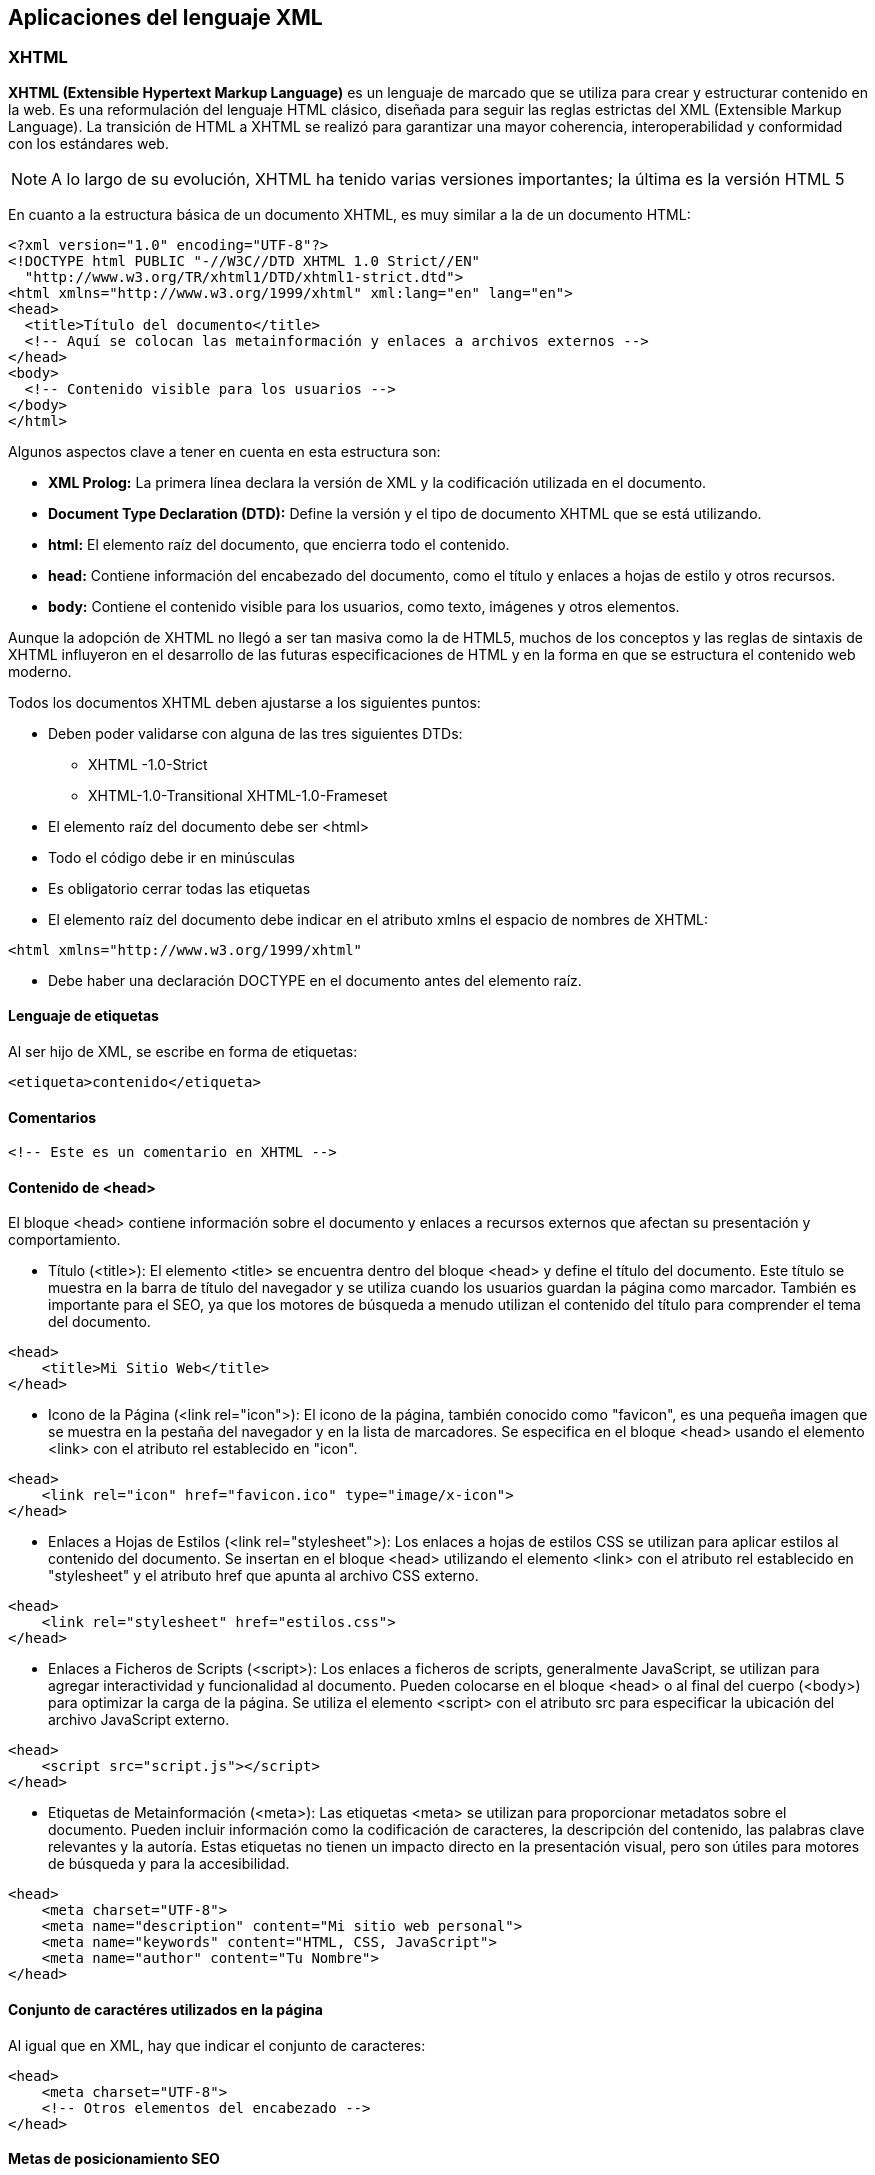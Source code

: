 == Aplicaciones del lenguaje XML

=== XHTML

**XHTML (Extensible Hypertext Markup Language)** es un lenguaje de marcado que se utiliza para crear y estructurar contenido en la web. Es una reformulación del lenguaje HTML clásico, diseñada para seguir las reglas estrictas del XML (Extensible Markup Language). La transición de HTML a XHTML se realizó para garantizar una mayor coherencia, interoperabilidad y conformidad con los estándares web.


[NOTE]
====
A lo largo de su evolución, XHTML ha tenido varias versiones importantes; la última es la versión HTML 5
====


En cuanto a la estructura básica de un documento XHTML, es muy similar a la de un documento HTML:

```xml
<?xml version="1.0" encoding="UTF-8"?>
<!DOCTYPE html PUBLIC "-//W3C//DTD XHTML 1.0 Strict//EN"
  "http://www.w3.org/TR/xhtml1/DTD/xhtml1-strict.dtd">
<html xmlns="http://www.w3.org/1999/xhtml" xml:lang="en" lang="en">
<head>
  <title>Título del documento</title>
  <!-- Aquí se colocan las metainformación y enlaces a archivos externos -->
</head>
<body>
  <!-- Contenido visible para los usuarios -->
</body>
</html>
```

Algunos aspectos clave a tener en cuenta en esta estructura son:

- **XML Prolog:** La primera línea declara la versión de XML y la codificación utilizada en el documento.
- **Document Type Declaration (DTD):** Define la versión y el tipo de documento XHTML que se está utilizando.
- **html:** El elemento raíz del documento, que encierra todo el contenido.
- **head:** Contiene información del encabezado del documento, como el título y enlaces a hojas de estilo y otros recursos.
- **body:** Contiene el contenido visible para los usuarios, como texto, imágenes y otros elementos.

Aunque la adopción de XHTML no llegó a ser tan masiva como la de HTML5, muchos de los conceptos y las reglas de sintaxis de XHTML influyeron en el desarrollo de las futuras especificaciones de HTML y en la forma en que se estructura el contenido web moderno.

Todos los documentos XHTML deben ajustarse a los siguientes puntos:

- Deben poder validarse con alguna de las tres siguientes DTDs:

* XHTML -1.0-Strict
* XHTML-1.0-Transitional
XHTML-1.0-Frameset

- El elemento raíz del documento debe ser <html>

- Todo el código debe ir en minúsculas

- Es obligatorio cerrar todas las etiquetas

- El elemento raíz del documento debe indicar en el atributo xmlns el espacio de nombres de XHTML:

[source, xhtml]
----
<html xmlns="http://www.w3.org/1999/xhtml"
----

- Debe haber una declaración DOCTYPE en el documento antes del elemento raíz.

==== Lenguaje de etiquetas

Al ser hijo de XML, se escribe en forma de etiquetas:

[source, xhtml]
----
<etiqueta>contenido</etiqueta>
----

==== Comentarios

[source, xhtml]
----
<!-- Este es un comentario en XHTML -->
----

==== Contenido de <head>

El bloque <head> contiene información sobre el documento y enlaces a recursos externos que afectan su presentación y comportamiento.

* Título (<title>):
El elemento <title> se encuentra dentro del bloque <head> y define el título del documento. Este título se muestra en la barra de título del navegador y se utiliza cuando los usuarios guardan la página como marcador. También es importante para el SEO, ya que los motores de búsqueda a menudo utilizan el contenido del título para comprender el tema del documento.

[source, xhtml]
----
<head>
    <title>Mi Sitio Web</title>
</head>
----

* Icono de la Página (<link rel="icon">):
El icono de la página, también conocido como "favicon", es una pequeña imagen que se muestra en la pestaña del navegador y en la lista de marcadores. Se especifica en el bloque <head> usando el elemento <link> con el atributo rel establecido en "icon".

[source, xhtml]
----
<head>
    <link rel="icon" href="favicon.ico" type="image/x-icon">
</head>
----

* Enlaces a Hojas de Estilos (<link rel="stylesheet">):
Los enlaces a hojas de estilos CSS se utilizan para aplicar estilos al contenido del documento. Se insertan en el bloque <head> utilizando el elemento <link> con el atributo rel establecido en "stylesheet" y el atributo href que apunta al archivo CSS externo.

[source, xhtml]
----
<head>
    <link rel="stylesheet" href="estilos.css">
</head>
----

*  Enlaces a Ficheros de Scripts (<script>):
Los enlaces a ficheros de scripts, generalmente JavaScript, se utilizan para agregar interactividad y funcionalidad al documento. Pueden colocarse en el bloque <head> o al final del cuerpo (<body>) para optimizar la carga de la página. Se utiliza el elemento <script> con el atributo src para especificar la ubicación del archivo JavaScript externo.

[source, xhtml]
----
<head>
    <script src="script.js"></script>
</head>
----

* Etiquetas de Metainformación (<meta>):
Las etiquetas <meta> se utilizan para proporcionar metadatos sobre el documento. Pueden incluir información como la codificación de caracteres, la descripción del contenido, las palabras clave relevantes y la autoría. Estas etiquetas no tienen un impacto directo en la presentación visual, pero son útiles para motores de búsqueda y para la accesibilidad.

[source, xhtml]
----
<head>
    <meta charset="UTF-8">
    <meta name="description" content="Mi sitio web personal">
    <meta name="keywords" content="HTML, CSS, JavaScript">
    <meta name="author" content="Tu Nombre">
</head>
----


==== Conjunto de caractéres utilizados en la página

Al igual que en XML, hay que indicar el conjunto de caracteres:

[source, xhtml]
----
<head>
    <meta charset="UTF-8">
    <!-- Otros elementos del encabezado -->
</head>
----

==== Metas de posicionamiento SEO

Las etiquetas meta en un documento HTML son elementos que proporcionan metainformación sobre la página web y su contenido. Algunas de estas etiquetas tienen un impacto en el posicionamiento en los motores de búsqueda y en la optimización para los motores de búsqueda (SEO). Algunas de las etiquetas meta más importantes relacionadas son:

- Meta Descripción (<meta name="description">): se utiliza para proporcionar una breve descripción del contenido de la página. Esta descripción a menudo se muestra en los resultados de búsqueda de los motores de búsqueda.

[source, xhtml]
----
<meta name="description" content="Una descripción concisa y relevante de tu página.">
----

Meta Palabras Clave (<meta name="keywords">): los motores de búsqueda modernos les dan menos importancia. Sin embargo, aún se usa esta etiqueta para incluir algunas palabras clave relevantes para el contenido.

[source, xhtml]
----
<meta name="keywords" content="palabra clave 1, palabra clave 2, palabra clave 3">
----

Meta Autor (<meta name="author">): no tiene un impacto directo en el SEO, puede ser útil para la atribución de su autor y su credibilidad.

[source, xhtml]
----
<meta name="author" content="Nombre del autor">
----

Meta Robots (<meta name="robots">): permite controlar cómo los motores de búsqueda indexan y muestran la página. Los valores comunes para el atributo content son "index" (permitir indexación), "nofollow" (no seguir los enlaces en la página), "noindex" (no indexar la página) y "noarchive" (no almacenar en caché la página).

[source, xhtml]
----
<meta name="robots" content="index, follow">
----

Meta Canonical (<link rel="canonical">): se utiliza para indicar la URL preferida cuando hay múltiples URLs que muestran contenido similar. Esto ayuda a evitar problemas de contenido duplicado en el SEO.

[source, xhtml]
----
<link rel="canonical" href="URL-preferida">
----

==== Notaciones de color

Se utilizan notaciones de color para definir los colores que se aplicarán a elementos en una página web. Los colores se pueden especificar utilizando diferentes formatos, como nombres de color, códigos hexadecimales y valores RGB.

* Nombres de Color:
XHTML admite una serie de nombres de color predefinidos que representan colores comunes. Por ejemplo, "red" (rojo), "blue" (azul), "green" (verde), etc. Sin embargo, la cantidad de nombres de color es limitada y no incluye todas las variaciones posibles.

[source, xhtml]
----
<p style="color: red;">Este texto es rojo.</p>
<p style="color: blue;">Este texto es azul.</p>
----

* Códigos Hexadecimales:
Los códigos hexadecimales son una forma más precisa y flexible de especificar colores. Consisten en un símbolo "#" seguido por seis caracteres hexadecimales (0-9 y A-F) que representan los valores de los componentes rojo, verde y azul (RGB) del color.

[source, xhtml]
----
<p style="color: #FF5733;">Este texto es de color naranja intenso.</p>
<p style="color: #3498DB;">Este texto es de color azul claro.</p>
----

* Valores RGB:
Los valores RGB (rojo, verde y azul) permiten especificar los niveles de los componentes de color directamente. Cada componente se define con un valor entre 0 y 255.

[source, xhtml]
----
<p style="color: rgb(255, 99, 71);">Este texto es de color "tomato" usando valores RGB.</p>
<p style="color: rgb(52, 152, 219);">Este texto es de color "peter river" usando valores RGB.</p>
----

==== Formato de texto

===== Encabezados
los encabezados son elementos de texto que se utilizan para resaltar la estructura y jerarquía del contenido en una página web. Los encabezados van desde <h1> hasta <h6>, donde <h1> es el encabezado más importante y <h6> es el menos importante. Los encabezados son importantes tanto para la organización del contenido como para la optimización para motores de búsqueda y la accesibilidad. 

[EXAMPLE]
====
[source, xhtml]
----
<h1>Este es un título principal</h1>
----
====


[NOTE]
====
El encabezado de nivel 1 (<h1>) es el encabezado principal de la página. Se utiliza para el título principal del contenido y debe ser único en cada página. Los motores de búsqueda y las tecnologías de asistencia dan una gran importancia a este encabezado.
====

===== Párrafos

Los párrafos se crean utilizando la etiqueta <p>, que indica al navegador que el contenido dentro de ella forma un párrafo coherente y separado. Los párrafos ayudan a organizar y dividir el contenido en bloques legibles y comprensibles. 


[EXAMPLE]
====
[source, xhtml]
----
<p>Este es un ejemplo de un párrafo. Los párrafos se utilizan para agrupar un conjunto coherente de frases o ideas.</p>

<p>Este es otro párrafo independiente que presenta información adicional. Cada párrafo se muestra en una línea separada por defecto.</p>
----
====

===== Salto de línea
El salto de línea se logra utilizando la etiqueta <br>. Esta etiqueta se utiliza para crear un salto de línea dentro de un bloque de texto sin comenzar un nuevo párrafo. A diferencia de los párrafos, que representan bloques coherentes de contenido, la etiqueta <br> simplemente provoca un salto de línea en el lugar donde se encuentra.

[EXAMPLE]
====
[source, xhtml]
----
<p>Este es un ejemplo de un párrafo. Los párrafos se utilizan para agrupar un conjunto coherente de frases o ideas.</p>

<p>Este es otro párrafo independiente que presenta información adicional. Cada párrafo se muestra en una línea separada por defecto.</p>
----
====

===== Fuente
En XHTML se puede controlar la apariencia del texto, incluida la fuente, utilizando propiedades de estilo CSS.


===== Línea horizonatal
Se puede insertar una línea horizontal para separar secciones de contenido utilizando la etiqueta <hr>. Esta etiqueta crea una línea horizontal que se extiende a lo ancho del contenedor en el que se encuentra. La línea horizontal puede ser utilizada para mejorar la legibilidad y la organización del contenido, dividiendo visualmente distintas secciones.


[EXAMPLE]
====
[source, xhtml]
----
<p>Este es el contenido de la primera sección.</p>
<hr>
<p>Este es el contenido de la segunda sección, separada por una línea horizontal.</p>
----
====

===== Otras etiquetas

- *<center>:* centra el texto
- *<b>:* negrita
- *<i>:* cursiva
- *<u>:* subrayado
- *<s><strike>:* tachado
- *<sup>:* superíndice
- *<sub>:* subíndice


===== Texto citado

La etiqueta <blockquote> se utiliza en XHTML para crear un bloque de texto citado, comúnmente utilizado para citar fragmentos de texto de otras fuentes. La sangría es una característica típica de los bloques de citas, y la etiqueta <blockquote> suele aplicar automáticamente una sangría en el contenido citado. 

[EXAMPLE]
====
[source, xhtml]
----
<blockquote>
  <p>Este es un ejemplo de texto citado. La etiqueta &lt;blockquote&gt; crea una sangría en el contenido.</p>
  <p>El contenido citado se suele destacar visualmente del resto del texto.</p>
</blockquote>
----
====

==== Enlaces de hipertexto
Los enlaces de hipertexto, también conocidos como hipervínculos o simplemente enlaces, son elementos que permiten a los usuarios navegar de una página a otra o acceder a diferentes recursos en la web. Los enlaces son una parte fundamental de la navegación y la interacción en la web, y se crean utilizando la etiqueta <a>. 

[EXAMPLE]
====
[source, xhtml]
----
<a href="https://www.ejemplo.com" target="_blank">Abrir en nueva pestaña</a>
----
====


* Enlaces Internos:
Los enlaces internos son aquellos que apuntan a páginas o secciones dentro del mismo sitio web. Se utilizan para navegar a diferentes partes de un sitio web sin abandonar el dominio. Estos enlaces se crean utilizando rutas relativas o absolutas dentro del mismo dominio.

[EXAMPLE]
====
[source, xhtml]
----
<a href="/pagina-interna">Ir a la página interna</a>
<a href="#seccion">Ir a la sección</a>
----
====

* Enlaces Locales:
Los enlaces locales son un tipo específico de enlaces internos que apuntan a recursos dentro del mismo dominio. Estos enlaces no contienen la URL completa, solo la ruta relativa al recurso.

[EXAMPLE]
====
[source, xhtml]
----
<a href="/imagenes/imagen.jpg">Ver imagen local</a>
<a href="/documentos/documento.pdf">Abrir documento local</a>
----
====

* Enlaces Remotos:
Los enlaces remotos son enlaces que apuntan a recursos en dominios externos al tuyo. Estos enlaces permiten a los usuarios acceder a contenido en otros sitios web.

[EXAMPLE]
====
[source, xhtml]
----
<a href="https://www.otro-sitio.com">Visitar otro sitio web</a>
----
====

* Enlaces con Direcciones de Correo:
Los enlaces con direcciones de correo electrónico permiten a los usuarios enviar correos electrónicos directamente al hacer clic. Se crean utilizando el protocolo "mailto:" seguido de la dirección de correo.


[EXAMPLE]
====
[source, xhtml]
----
<a href="mailto:correo@example.com">Enviar correo</a>
----
====

* Enlaces con Archivos:
Los enlaces con archivos permiten a los usuarios acceder y descargar diferentes tipos de archivos, como documentos, imágenes, audios, videos, entre otros.


[EXAMPLE]
====
[source, xhtml]
----
<a href="documento.pdf">Ver documento PDF</a>
<a href="imagen.jpg">Ver imagen</a>
<a href="audio.mp3">Escuchar audio</a>
----
====

==== Atributos, listas, tablas

* Atributo nofollow en los Enlaces:
El atributo nofollow se utiliza en los enlaces para indicar a los motores de búsqueda que no sigan el enlace y no lo tengan en cuenta para propósitos de clasificación. Esto es comúnmente utilizado en enlaces a contenido patrocinado, comentarios de usuarios y otros enlaces que no deseas que influyan en el SEO.

[EXAMPLE]
====
[source, xhtml]
----
<a href="https://www.ejemplo.com" rel="nofollow">Enlace sin seguimiento</a>
----
====


* Imágenes y Atributo src:
Las imágenes se insertan en una página web utilizando la etiqueta <img>, y el atributo src se utiliza para especificar la URL de la imagen.

[EXAMPLE]
====
[source, xhtml]
----
<img src="imagen.jpg" alt="Descripción de la imagen">
----
====

* Atributo alt en Imágenes:
El atributo alt se utiliza en las imágenes para proporcionar una descripción textual de la imagen. Esto es importante para la accesibilidad y para que los motores de búsqueda comprendan el contenido de la imagen.

[EXAMPLE]
====
[source, xhtml]
----
<img src="imagen.jpg" alt="Un hermoso paisaje de montañas">
----
====

* Atributos height y width en Imágenes:
Los atributos height y width se utilizan para especificar la altura y el ancho de una imagen en píxeles. Esto puede ayudar a controlar el espacio ocupado por la imagen en la página y mejorar el rendimiento de carga.

[EXAMPLE]
====
[source, xhtml]
----
<img src="imagen.jpg" alt="Descripción" width="300" height="200">
----
====

* Atributo border en Imágenes:
El atributo border se utilizaba anteriormente para agregar un borde a las imágenes, pero en la actualidad se prefiere utilizar CSS para lograr este efecto.

[EXAMPLE]
====
[source, xhtml]
----
<img src="imagen.jpg" alt="Descripción" border="1">
----
====

* Atributos vspace y hspace en Imágenes:
Los atributos vspace y hspace solían usarse para definir el espacio vertical y horizontal alrededor de una imagen. Al igual que el atributo border, es preferible utilizar CSS para el espaciado.

[EXAMPLE]
====
[source, xhtml]
----
<img src="imagen.jpg" alt="Descripción" vspace="10" hspace="10">
----
====

* Listas:
XHTML admite listas ordenadas <ol> (numeradas) y listas no ordenadas <ul> (viñetas), que contienen elementos de lista <li>. Las listas son útiles para organizar elementos en una estructura jerárquica.

[EXAMPLE]
====
[source, xhtml]
----
<ul>
  <li>Elemento 1</li>
  <li>Elemento 2</li>
  <li>Elemento 3</li>
</ul>

<ol>
  <li>Primer paso</li>
  <li>Segundo paso</li>
  <li>Tercer paso</li>
</ol>
----
====

* Tablas:
Las tablas se crean utilizando las etiquetas <table> para la tabla en sí, <tr> para las filas y <td> para las celdas. Las tablas son útiles para organizar datos en filas y columnas.

[EXAMPLE]
====
[source, xhtml]
----
<table>
  <tr>
    <td>Celda 1,1</td>
    <td>Celda 1,2</td>
  </tr>
  <tr>
    <td>Celda 2,1</td>
    <td>Celda 2,2</td>
  </tr>
</table>
----
====

==== Atributos de tabla

Atributo align:
El atributo align solía usarse para alinear una tabla horizontalmente dentro de su contenedor. Sin embargo, su uso ha quedado obsoleto en favor de las propiedades de estilo CSS para el diseño.

[EXAMPLE]
====
[source, xhtml]
----
<table align="center">
  <!-- Contenido de la tabla -->
</table>
----
====


Atributo frame:
El atributo frame se utilizaba para especificar los bordes que rodean la tabla. Sus valores incluyen "void" (sin bordes), "above" (bordes arriba), "below" (bordes abajo), "hsides" (bordes horizontales), "vsides" (bordes verticales) y "box" (bordes en caja).

[EXAMPLE]
====
[source, xhtml]
----
<table frame="above">
  <!-- Contenido de la tabla -->
</table>
----
====

Atributo rules:
El atributo rules definía las reglas que determinaban cómo se mostraban los bordes internos de las celdas de la tabla. Sus valores incluyen "none" (sin reglas), "groups" (reglas entre grupos de filas o columnas), "rows" (reglas entre filas) y "cols" (reglas entre columnas).

[EXAMPLE]
====
[source, xhtml]
----
<table rules="rows">
  <!-- Contenido de la tabla -->
</table>
----
====

Atributo background:
El atributo background permitía establecer una imagen de fondo para la tabla. Sin embargo, es preferible usar CSS para definir fondos en la actualidad.

[EXAMPLE]
====
[source, xhtml]
----
<table background="fondo.jpg">
  <!-- Contenido de la tabla -->
</table>
----
====

Atributo bgcolor:
El atributo bgcolor se usaba para establecer el color de fondo de la tabla. También es preferible usar CSS para aplicar colores de fondo.

[EXAMPLE]
====
[source, xhtml]
----
<table bgcolor="#EFEFEF">
  <!-- Contenido de la tabla -->
</table>
----
====

Atributo border:
El atributo border se usaba para definir el grosor del borde de la tabla. Este atributo es obsoleto, y el estilo de borde se establece mejor mediante CSS.

[EXAMPLE]
====
[source, xhtml]
----
<table border="1">
  <!-- Contenido de la tabla -->
</table>
----
====

Atributo bordercolor:
El atributo bordercolor se utilizaba para definir el color del borde de la tabla. Es preferible usar CSS para controlar el color del borde.

[EXAMPLE]
====
[source, xhtml]
----
<table border="1" bordercolor="#000000">
  <!-- Contenido de la tabla -->
</table>
----
====

Atributo cellpadding:
El atributo cellpadding establecía el espacio entre el contenido de las celdas y los bordes de las celdas.

[EXAMPLE]
====
[source, xhtml]
----
<table cellpadding="5">
  <!-- Contenido de la tabla -->
</table>
----
====

Atributo cellspacing:
El atributo cellspacing definía el espacio entre las celdas de la tabla.

[EXAMPLE]
====
[source, xhtml]
----
<table cellspacing="10">
  <!-- Contenido de la tabla -->
</table>
----
====

Atributo height y width (Altura y Ancho):
Estos atributos se utilizan para definir la altura y el ancho de la tabla.

[EXAMPLE]
====
[source, xhtml]
----
<table width="400" height="200">
  <!-- Contenido de la tabla -->
</table>
----
====

Elemento <tbody>:
El elemento <tbody> se utiliza para agrupar las filas de la tabla y definir el cuerpo principal de la tabla.

[EXAMPLE]
====
[source, xhtml]
----
<table>
  <tbody>
    <tr>
      <td>Celda 1</td>
      <td>Celda 2</td>
    </tr>
    <tr>
      <td>Celda 3</td>
      <td>Celda 4</td>
    </tr>
  </tbody>
</table>
----
====

Elemento <colgroup>:
El elemento <colgroup> se utiliza para agrupar y definir atributos de columnas en una tabla. Esto permite aplicar estilos y propiedades a múltiples columnas a la vez.

[EXAMPLE]
====
[source, xhtml]
----
<table>
  <colgroup>
    <col style="background-color: #F2F2F2;">
    <col span="2" style="background-color: #CCCCCC;">
  </colgroup>
  <tr>
    <td>Columna 1</td>
    <td>Columna 2</td>
    <td>Columna 3</td>
  </tr>
</table>
----
====

Atributos de <tr> (Fila de la tabla):
Los atributos para la etiqueta <tr> son limitados y generalmente no se utilizan ampliamente. En su lugar, se aplican estilos CSS para controlar la apariencia de las filas


Atributos de <td> y <th> (Celdas de la tabla):
Las celdas de la tabla, tanto <td> (celdas regulares) como <th> (celdas de encabezado), pueden recibir varios atributos, incluyendo colspan (fusionar columnas), rowspan (fusionar filas), headers (asociación con encabezados), etc.

[EXAMPLE]
====
[source, xhtml]
----
<table>
  <tr>
    <th colspan="2">Encabezado</th>
  </tr>
  <tr>
    <td>Contenido 1</td>
    <td>Contenido 2</td>
  </tr>
</table>
----
====


Tablas Anidadas:
Las tablas anidadas son tablas que se encuentran dentro de otras tablas. Si bien pueden ser útiles en ciertos casos, se debe evitar su uso excesivo, ya que pueden complicar la estructura de la página y causar problemas de accesibilidad.

[EXAMPLE]
====
[source, xhtml]
----
<table>
  <tr>
    <td>
      <table>
        <tr>
          <td>Tabla Anidada</td>
        </tr>
      </table>
    </td>
  </tr>
</table>
----
====

==== Formularios:
Los formularios permiten a los usuarios enviar datos al servidor. Se crean utilizando la etiqueta <form>. Los elementos dentro del formulario pueden ser campos de entrada, botones, selectores, etc.




[EXAMPLE]
====
[source, xhtml]
----
<form action="procesar.php" method="post">
  <!-- Campos de entrada y otros elementos -->
  <input type="text" name="nombre">
  <input type="submit" value="Enviar">
</form>
----
====


Campos de Texto:
Los campos de texto permiten a los usuarios ingresar texto. Se crean utilizando la etiqueta <input> con el atributo type="text".

[EXAMPLE]
====
[source, xhtml]
----
<input type="text" name="nombre">
----
====

Campos de Texto Oculto:
Los campos de texto oculto son campos que no son visibles para el usuario, pero pueden llevar información importante. Se utilizan para enviar datos en segundo plano.

[EXAMPLE]
====
[source, xhtml]
----
<input type="hidden" name="codigo" value="123">
----
====

Campos de Área de Texto:
Los campos de área de texto permiten a los usuarios ingresar múltiples líneas de texto. Se crean utilizando la etiqueta <textarea>.

[EXAMPLE]
====
[source, xhtml]
----
<textarea name="comentarios" rows="4" cols="50"></textarea>
----
====


Botones de Radio:
Los botones de radio permiten a los usuarios seleccionar una opción de un conjunto de opciones mutuamente excluyentes. Se crean utilizando la etiqueta <input> con el atributo type="radio".

[EXAMPLE]
====
[source, xhtml]
----
<input type="radio" name="opcion" value="opcion1"> Opción 1
<input type="radio" name="opcion" value="opcion2"> Opción 2
<input type="radio" name="opcion" value="opcion3"> Opción 3
----
====

El atributo name agrupa los botones de radio para que solo una opción pueda ser seleccionada a la vez.

Botones:
Los botones permiten a los usuarios realizar acciones en un formulario. Pueden ser botones de envío, botones de reinicio o botones personalizados. Se crean utilizando la etiqueta <input> con el atributo type="button" o type="submit".

[EXAMPLE]
====
[source, xhtml]
----
<input type="submit" value="Enviar">
<input type="button" value="Hacer clic">
----
====

Campos Hidden (Ocultos):
Los campos ocultos son campos de entrada que no son visibles para el usuario, pero pueden llevar datos importantes. Se utilizan para enviar información al servidor sin mostrarla al usuario.

[EXAMPLE]
====
[source, xhtml]
----
<input type="hidden" name="identificador" value="12345">
<input type="hidden" name="accion" value="actualizar">
----
====

=== REST

REST, que significa Representational State Transfer (Transferencia de Estado Representacional), es un estilo arquitectónico para el diseño de sistemas de software distribuidos en la web. Fue propuesto por Roy Fielding en su tesis doctoral en 2000 y se convirtió en un enfoque ampliamente adoptado para construir servicios web y APIs.

En el contexto de la programación y el desarrollo web, REST es un conjunto de principios y restricciones que definen cómo deben interactuar los componentes de un sistema distribuido, como aplicaciones web y servidores. A continuación, se describen algunos conceptos clave asociados con REST:

Recursos:
En REST, todo es considerado un recurso, que puede ser cualquier cosa que pueda ser identificada mediante una URL. Por ejemplo, una imagen, un usuario, una publicación en un blog, etc.

Operaciones CRUD:
REST se basa en las operaciones CRUD (Crear, Leer, Actualizar y Borrar). Cada recurso se puede manipular mediante estas operaciones básicas utilizando los métodos HTTP correspondientes:

POST: Crear un nuevo recurso.
GET: Leer un recurso existente.
PUT: Actualizar un recurso existente.
DELETE: Borrar un recurso existente.
Interfaz Uniforme:
REST promueve una interfaz uniforme para acceder a los recursos, utilizando principalmente las operaciones HTTP estándar (GET, POST, PUT, DELETE) y siguiendo los principios de uso de URLs y códigos de estado HTTP.

Sin Estado:
Cada solicitud del cliente al servidor debe contener toda la información necesaria para comprender y procesar la solicitud. El servidor no debe mantener ningún estado de sesión entre solicitudes.

Capas:
La arquitectura REST se puede implementar en capas, lo que significa que cada componente solo necesita conocer el componente con el que está interactuando directamente, sin necesidad de entender todo el sistema.

Representaciones:
Los recursos se representan de manera específica, como en formato XML, JSON o HTML. El cliente y el servidor pueden negociar el formato de representación.

Estado Representacional:
REST se basa en el concepto de transferir el estado representacional de un recurso entre el cliente y el servidor. Esto significa que el cliente debe saber cómo interpretar y mostrar la representación del recurso que recibe del servidor.

=== SOAP

SOAP, que significa Simple Object Access Protocol (Protocolo Simple de Acceso a Objetos), es otro protocolo ampliamente utilizado para el intercambio de información y la comunicación entre aplicaciones distribuidas en la web. A diferencia de REST, que se basa en el uso de los métodos HTTP estándar, SOAP utiliza su propio formato de mensaje y puede ser transportado sobre diversos protocolos, como HTTP, SMTP y más. Aquí hay una descripción de las características clave de SOAP:

Estructura de Mensaje:
En SOAP, los datos se empaquetan en mensajes XML estructurados. Un mensaje SOAP consiste en un encabezado y un cuerpo. El encabezado puede contener metadatos y la definición de acciones, mientras que el cuerpo contiene la información real que se va a intercambiar.

Protocolo de Comunicación Independiente:
Aunque SOAP se puede transportar sobre HTTP, también es posible utilizar otros protocolos, como SMTP, FTP y más. Esto le da a SOAP una mayor flexibilidad en términos de transporte.

Operaciones:
En SOAP, las operaciones se definen en términos de acciones. Cada mensaje SOAP lleva consigo una acción que describe la operación que debe llevarse a cabo.

Estándares y Contratos:
SOAP permite definir contratos estrictos entre el cliente y el servidor utilizando el lenguaje de descripción de servicios (WSDL, Web Services Description Language). WSDL describe la interfaz y los métodos disponibles en el servicio, lo que facilita la interoperabilidad entre diferentes sistemas.

Seguridad y Autenticación:
SOAP proporciona mecanismos para agregar capas de seguridad a las comunicaciones, como la autenticación y la encriptación, lo que es especialmente útil para garantizar la confidencialidad y la integridad de los datos transmitidos.

Procesamiento Completo:
SOAP puede ser más pesado en términos de procesamiento y ancho de banda debido a su estructura XML y la sobrecarga asociada. Sin embargo, esta estructura también permite manejar casos más complejos y aplicaciones empresariales que requieren una mayor definición de contrato.

Flexibilidad en el Lenguaje:
Aunque SOAP se originó en el contexto de la programación orientada a objetos, no está limitado a un lenguaje de programación específico y puede utilizarse con diferentes tecnologías.